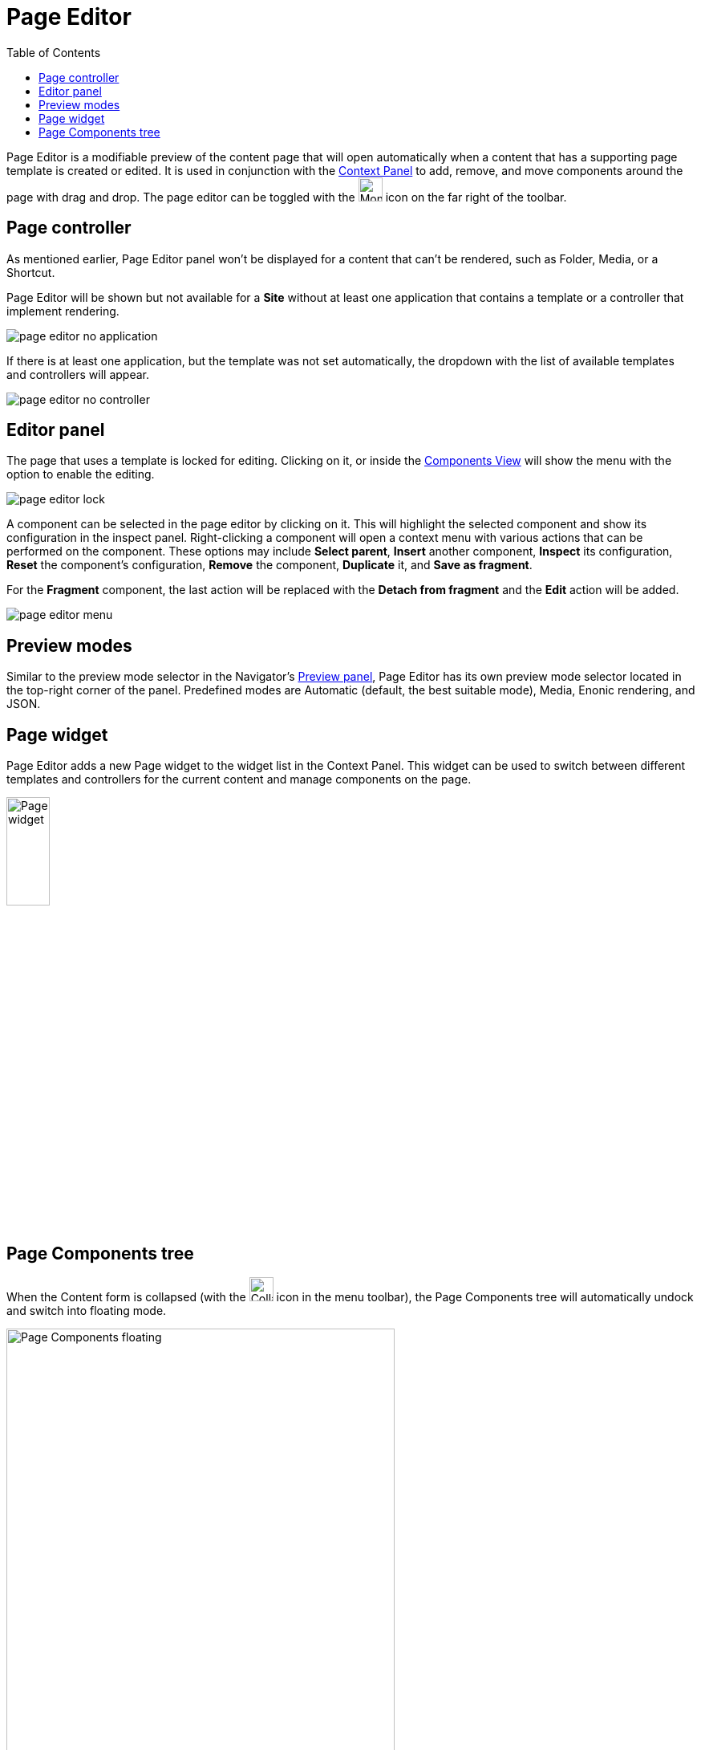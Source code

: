= Page Editor
:toc: right
:imagesdir: images

Page Editor is a modifiable preview of the content page that will open automatically when a content that has a supporting page template is created or edited. It is used in conjunction with the <<./context-panel#, Context Panel>> to add, remove, and move components around the page with drag and drop. The page editor can be toggled with the image:page-editor-icon-monitor.png[Monitor icon,30,30] icon on the far right of the toolbar.

== Page controller

As mentioned earlier, Page Editor panel won't be displayed for a content that can't be rendered, such as Folder, Media, or a Shortcut.

Page Editor will be shown but not available for a *Site* without at least one application that contains a template or a controller that implement rendering.

image::page-editor-no-application.png[]

If there is at least one application, but the template was not set automatically, the dropdown with the list of available templates and controllers will appear.

image::page-editor-no-controller.png[]

== Editor panel

The page that uses a template is locked for editing. Clicking on it, or inside the <<#components-view,Components View>> will show the menu with the option to enable the editing.

image::page-editor-lock.png[]

A component can be selected in the page editor by clicking on it. This will highlight the selected component and show its configuration in the inspect panel. Right-clicking a component will open a context menu with various actions that can be performed on the component. These options may include *Select parent*, *Insert* another component, *Inspect* its configuration, *Reset* the component’s configuration, *Remove* the component, *Duplicate* it, and *Save as fragment*.

For the *Fragment* component, the last action will be replaced with the *Detach from fragment* and the *Edit* action will be added.

image::page-editor-menu.png[]

== Preview modes

Similar to the preview mode selector in the Navigator's <<../navigator#preview_panel, Preview panel>>, Page Editor has its own preview mode selector located in the top-right corner of the panel. Predefined modes are Automatic (default, the best suitable mode), Media, Enonic rendering, and JSON.

== Page widget

Page Editor adds a new Page widget to the widget list in the Context Panel. This widget can be used to switch between different templates and controllers for the current content and manage components on the page.

image::page-editor-widget.png[Page widget, 25%, align="center"]

== Page Components tree

When the Content form is collapsed (with the image:page-editor-icon-collapse.png[Collapse icon,30,30] icon in the menu toolbar), the Page Components tree will automatically undock and switch into floating mode.

image::page-editor-component-view-floating.png[Page Components floating, 75%]

This view can be collapsed with the image:page-editor-components-collapse.png[Collapse icon,30,30] icon in the view header and the tree will be docked inside the vertical menu toolbar on the left. Clicking the image:page-editor-components-expand.png[Expand icon,30,30] icon will reopen the view again.
